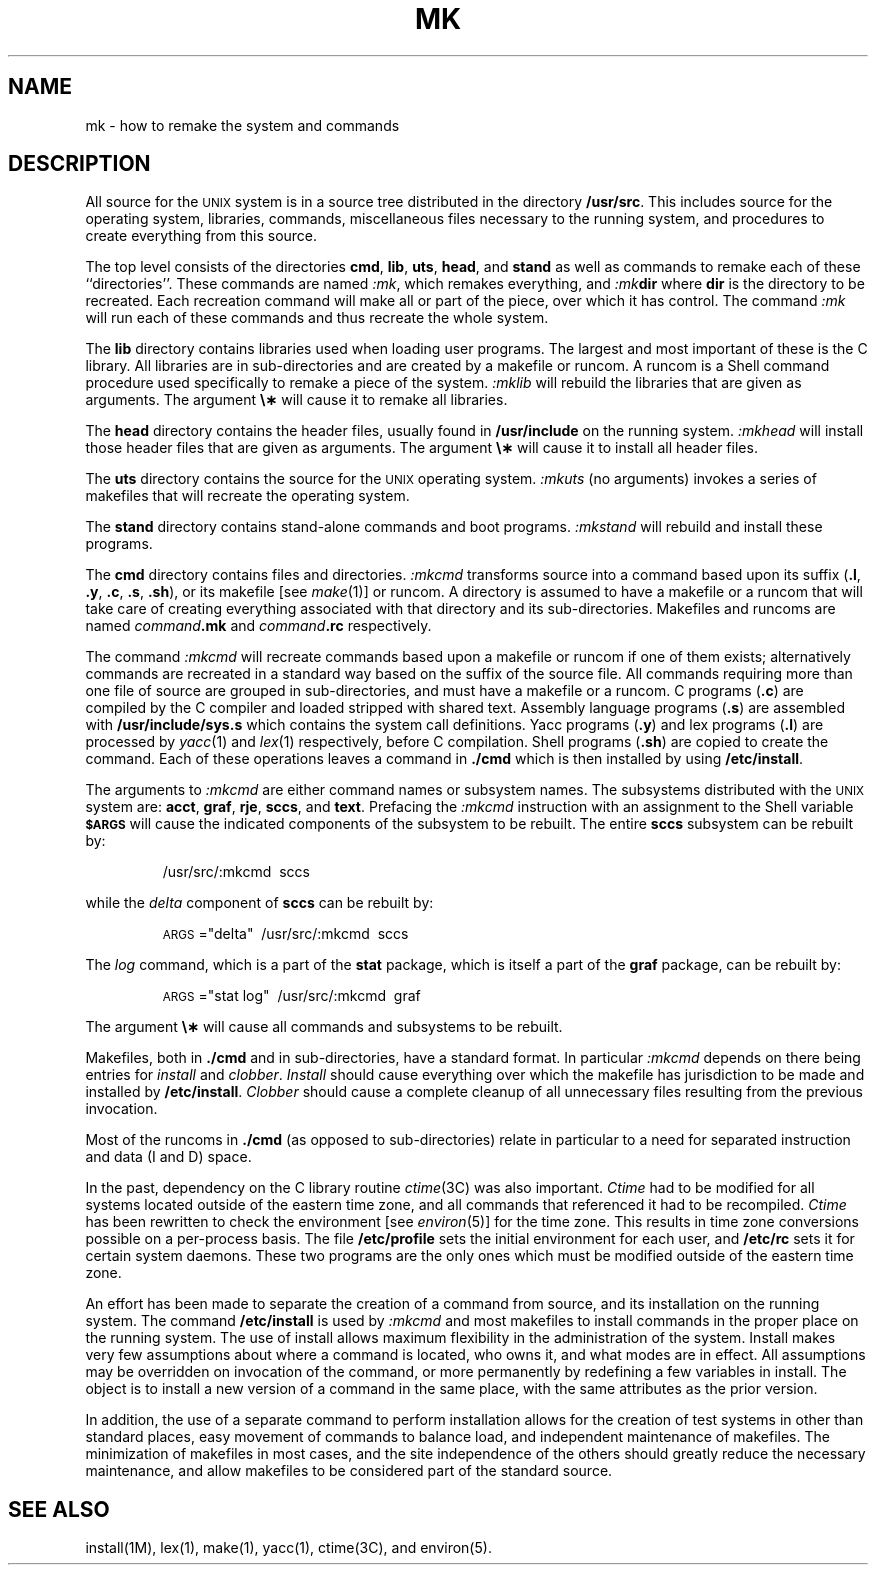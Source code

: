 .TH MK 8
.SH NAME
mk \- how to remake the system and commands
.SH DESCRIPTION
.PP
All source for the
.SM UNIX
system is in a source tree
distributed in the directory
.BR /usr/src .
This includes source for the operating system,
libraries, commands, miscellaneous files necessary to the
running system, and procedures to create everything
from this source.
.PP
The top level consists of the directories
.BR cmd ,
.BR lib ,
.BR uts ,
.BR head ,
and
.B stand
as well as commands to remake each of these ``directories''.
These commands are named
.IR :mk ,
which remakes everything, and
.IB :mk dir
where
.B dir
is the directory to be recreated.
Each recreation command will make all or part of the piece,
over which it has control.
The command
.I :mk\^
will run each of these commands and thus recreate the
whole system.
.PP
The
.B lib
directory contains
libraries used when loading user programs.
The largest and most important of these
is the C library.
All libraries are in sub-directories and are
created by a makefile or runcom.
A runcom is a Shell command procedure used specifically to
remake a piece of the system.
.I :mklib\^
will rebuild the libraries that are given as arguments.
The argument \fB\e\(**\fP will cause it to remake all libraries.
.PP
The
.B head
directory contains
the header files,
usually found
in
.B /usr/include
on the running system.
.I :mkhead\^
will install those header files that are given as arguments.
The argument \fB\e\(**\fP will cause it to install all header files.
.PP
The
.B uts
directory contains
the source for the
.SM UNIX
operating system.
.I :mkuts\^
(no arguments)
invokes a series of makefiles
that will recreate the operating system.
.PP
The
.B stand
directory contains stand-alone commands and boot programs.
.I :mkstand\^
will rebuild and install these programs.
.PP
The
.B cmd
directory contains files and directories.
.I :mkcmd\^
transforms source into a command
based upon
its suffix
.RB ( .l ", " .y ,
.BR .c ", " .s ", " .sh ),
or its makefile
[see
.IR make (1)]
or runcom.
A directory is assumed to have a makefile or a runcom
that will take care of creating everything associated with
that directory and its sub-directories.
Makefiles and
runcoms are named
.IB command .mk
and
.IB command .rc
respectively.
.PP
The command
.I :mkcmd\^
will recreate commands based upon a makefile
or runcom
if one of them exists; alternatively
commands are recreated in a standard
way based on the suffix of the source file.
All commands requiring more than one file of source
are grouped in sub-directories, and must have a makefile
or a runcom.
C programs
.RB ( .c )
are compiled
by the C compiler and loaded stripped with shared text.
Assembly language programs
.RB ( .s )
are assembled with
.B /usr/include/sys.s
which contains the system call definitions.
Yacc programs
.RB ( .y )
and lex programs
.RB ( .l )
are processed by
.IR yacc (1)
and
.IR lex (1)
respectively, before
C compilation.
Shell programs
.RB ( .sh )
are copied to create the command.
Each of these operations leaves a command in
.B \&./cmd
which is then
installed by using
.BR /etc/install .
.PP
The arguments to
.I :mkcmd\^
are either command names
or subsystem names.
The subsystems distributed with the
.SM UNIX
system
are:
.BR acct ,
.BR graf ,
.BR rje ,
.BR sccs ,
and
.BR text .
Prefacing the
.I :mkcmd\^
instruction with
an assignment to the Shell variable
.SM
.B $ARGS
will cause the indicated components of the subsystem to be rebuilt.
.bp
The entire
.B sccs
subsystem can be rebuilt by:
.IP
/usr/src/:mkcmd\ \ sccs
.PP
while the
.I delta\^
component of
.B sccs
can be rebuilt by:
.IP
\s-1ARGS\s+1="delta"\ \ /usr/src/:mkcmd\ \ sccs
.PP
The
.I log\^
command, which is a part of the
.B stat
package, which is itself a part of the
.B graf
package,
can be rebuilt by:
.IP
\s-1ARGS\s+1="stat log"\ \ /usr/src/:mkcmd\ \ graf
.PP
The argument \fB\e\(**\fP will cause all commands and subsystems to be rebuilt.
.PP
Makefiles, both in
.B \&./cmd
and in sub-directories, have a standard
format.
In particular
.I :mkcmd\^
depends on there being entries for
.I install\^
and
.IR clobber .
.I Install\^
should cause everything over which the makefile has
jurisdiction to be made and installed by
.BR /etc/install .
.I Clobber\^
should cause a complete cleanup of all unnecessary
files resulting from the previous invocation.
.PP
Most of the runcoms in
.B \&./cmd
(as opposed to sub-directories)
relate in particular to a need for separated instruction and
data (I and D)
space.
.PP
In the past, dependency on the C library routine
.IR ctime (3C)
was also
important.
.I Ctime\^
had to be modified for all systems located outside
of the eastern time zone, and all commands that referenced it had
to be recompiled.
.I Ctime\^
has been rewritten to check the environment
[see
.IR environ (5)]
for the time zone.
This results in time zone conversions possible on a per-process basis.
The file
.B /etc/profile
sets the initial environment for each user,
and
.B /etc/rc
sets it for certain system daemons.
These two programs are the only ones which must be modified outside
of the eastern time zone.
.PP
An effort has been made to separate the creation of a command from source,
and its installation on the running system.
The command
.B /etc/install
is used by
.I :mkcmd\^
and most makefiles to install commands in the
proper place on the running system.
The use of install allows maximum flexibility in the administration of
the system.
Install makes very few assumptions about where a command is located,
who owns it, and what modes are in effect.
All assumptions may be overridden on invocation of the command,
or more permanently by redefining a few variables
in install.
The object is to install a new version of a command in the same place,
with the same attributes as the prior version.
.PP
In addition, the use of a separate command to perform installation
allows for the creation of test systems in other than standard places,
easy movement of commands to balance load, and independent maintenance
of makefiles.
The minimization of makefiles in most cases,
and the site independence of the others should greatly reduce the
necessary maintenance, and allow makefiles
to be considered
part of the standard source.
.SH SEE ALSO
install(1M),
lex(1),
make(1),
yacc(1),
ctime(3C),
and
environ(5).
.\"	@(#)mk.8	6.2 of 9/6/83
